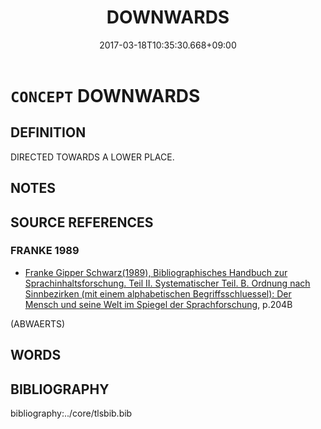 # -*- mode: mandoku-tls-view -*-
#+TITLE: DOWNWARDS
#+DATE: 2017-03-18T10:35:30.668+09:00        
#+STARTUP: content
* =CONCEPT= DOWNWARDS
:PROPERTIES:
:CUSTOM_ID: uuid-ed7c0896-ad47-4a9c-9d8d-755aa82c07ea
:END:
** DEFINITION

DIRECTED TOWARDS A LOWER PLACE.

** NOTES

** SOURCE REFERENCES
*** FRANKE 1989
 - [[cite:FRANKE-1989][Franke Gipper Schwarz(1989), Bibliographisches Handbuch zur Sprachinhaltsforschung. Teil II. Systematischer Teil. B. Ordnung nach Sinnbezirken (mit einem alphabetischen Begriffsschluessel): Der Mensch und seine Welt im Spiegel der Sprachforschung]], p.204B
 (ABWAERTS)
** WORDS
   :PROPERTIES:
   :VISIBILITY: children
   :END:
** BIBLIOGRAPHY
bibliography:../core/tlsbib.bib

